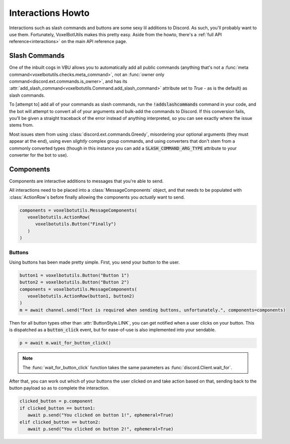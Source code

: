 Interactions Howto
##########################################

Interactions such as slash commands and buttons are some sexy lil additions to Discord. As such, you'll probably want to use them. Fortunately, VoxelBotUtils makes this pretty easy. Aside from the howto, there's a :ref:`full API reference<interactions>` on the main API reference page.

Slash Commands
------------------------------------------

One of the inbuilt cogs in VBU allows you to automatically add all public commands (anything that's not a :func:`meta command<voxelbotutils.checks.meta_command>`, not an :func:`owner only command<discord.ext.commands.is_owner>`, and has its :attr:`add_slash_command<voxelbotutils.Command.add_slash_command>` attribute set to `True` - as is the default) as slash commands.

To [attempt to] add all of your commands as slash commands, run the :code:`!addslashcommands` command in your code, and the bot will attempt to convert all of your arguments and bulk-add the commands to Discord. If this conversion fails, you'll be given a straight traceback of the error instead of anything interpreted, so you can see exactly where the issue stems from.

Most issues stem from using :class:`discord.ext.commands.Greedy`, misordering your optional arguments (they must appear at the end), using even *slightly* complex group commands, and using converters that don't stem from a commonly converted types (though in this instance you can add a :code:`SLASH_COMMAND_ARG_TYPE` attribute to your converter for the bot to use).

Components
------------------------------------------

Components are interactive additions to messages that you're able to send.

All interactions need to be placed into a :class:`MessageComponents` object, and that needs to be populated with :class:`ActionRow`s before finally allowing the components you *actually* want to send.

.. code-block:: python

   components = voxelbotutils.MessageComponents(
      voxelbotutils.ActionRow(
         voxelbotutils.Button("Finally")
      )
   )

Buttons
^^^^^^^^^^^^^^^^^^^^^^^^^^^^^^^^^^^^^^^^^^

Using buttons has been made pretty simple. First, you send your button to the user.

.. code-block:: python

   button1 = voxelbotutils.Button("Button 1")
   button2 = voxelbotutils.Button("Button 2")
   components = voxelbotutils.MessageComponents(
      voxelbotutils.ActionRow(button1, button2)
   )
   m = await channel.send("Text is required when sending buttons, unfortunately.", components=components)

Then for all button types other than :attr:`ButtonStyle.LINK`, you can get notified when a user clicks on your button. This is dispatched as a :code:`button_click` event, but for ease-of-use is also implemented into your sendable.

.. code-block:: python

   p = await m.wait_for_button_click()

.. note::

   The :func:`wait_for_button_click` function takes the same parameters as :func:`discord.Client.wait_for`.

After that, you can work out which of your buttons the user clicked on and take action based on that, sending back to the button payload so as to complete the interaction.

.. code-block:: python

   clicked_button = p.component
   if clicked_button == button1:
      await p.send("You clicked on button 1!", ephemeral=True)
   elif clicked_button == button2:
      await p.send("You clicked on button 2!", ephemeral=True)
